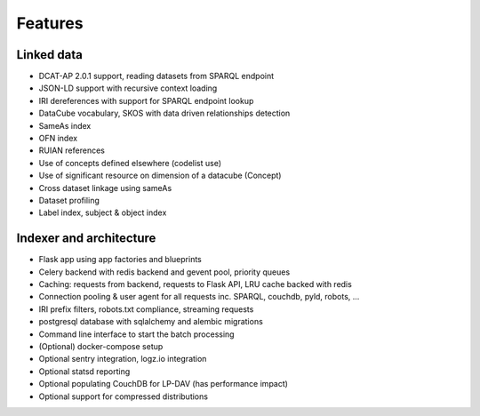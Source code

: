Features
========

Linked data
-----------
* DCAT-AP 2.0.1 support, reading datasets from SPARQL endpoint
* JSON-LD support with recursive context loading
* IRI dereferences with support for SPARQL endpoint lookup
* DataCube vocabulary, SKOS with data driven relationships detection
* SameAs index
* OFN index
* RUIAN references
* Use of concepts defined elsewhere (codelist use)
* Use of significant resource on dimension of a datacube (Concept)
* Cross dataset linkage using sameAs
* Dataset profiling
* Label index, subject & object index

Indexer and architecture
------------------------
* Flask app using app factories and blueprints
* Celery backend with redis backend and gevent pool, priority queues
* Caching: requests from backend, requests to Flask API, LRU cache backed with redis
* Connection pooling & user agent for all requests inc. SPARQL, couchdb, pyld, robots, ...
* IRI prefix filters, robots.txt compliance, streaming requests
* postgresql database with sqlalchemy and alembic migrations
* Command line interface to start the batch processing
* (Optional) docker-compose setup
* Optional sentry integration, logz.io integration
* Optional statsd reporting
* Optional populating CouchDB for LP-DAV (has performance impact)
* Optional support for compressed distributions
